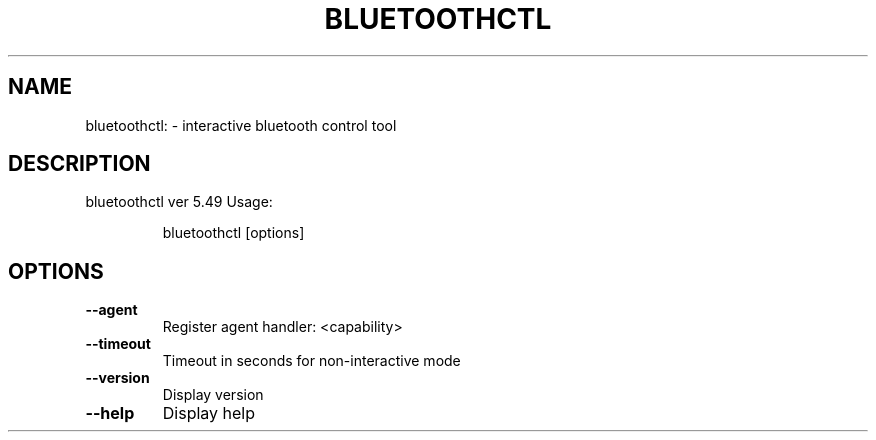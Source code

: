 .\" DO NOT MODIFY THIS FILE!  It was generated by help2man 1.47.6.
.TH BLUETOOTHCTL "1" "April 2018"
.SH NAME
bluetoothctl: \- interactive bluetooth control tool
.SH DESCRIPTION
 bluetoothctl ver 5.49
Usage:
.IP
 bluetoothctl [options]
.SH OPTIONS
.TP
\fB\-\-agent\fR
Register agent handler: <capability>
.TP
\fB\-\-timeout\fR
Timeout in seconds for non\-interactive mode
.TP
\fB\-\-version\fR
Display version
.TP
\fB\-\-help\fR
Display help
